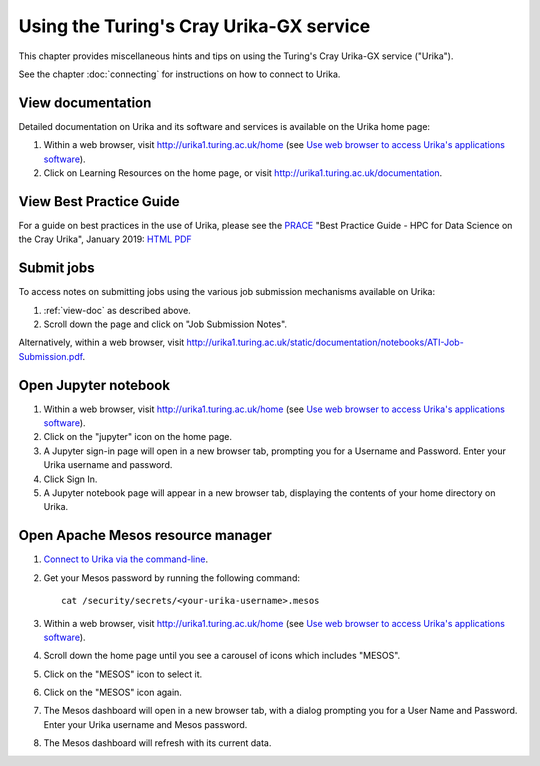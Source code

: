 Using the Turing's Cray Urika-GX service
========================================

This chapter provides miscellaneous hints and tips on using the Turing's Cray Urika-GX service ("Urika").

See the chapter :doc:`connecting` for instructions on how to connect to Urika.

.. _view-doc:

View documentation
------------------

Detailed documentation on Urika and its software and services is available on the Urika home page:

#. Within a web browser, visit http://urika1.turing.ac.uk/home (see `Use web browser to access Urika's applications software <connecting.html#use-browser>`__).
#. Click on Learning Resources on the home page, or visit http://urika1.turing.ac.uk/documentation.

.. _best-practice:

View Best Practice Guide
------------------------

For a guide on best practices in the use of Urika, please see the `PRACE <http://www.prace-ri.eu>`_ "Best Practice Guide - HPC for Data Science on the Cray Urika", January 2019: `HTML <http://www.prace-ri.eu/best-practice-guide-hpc-for-data-science-on-the-cray-urika/>`_ `PDF <http://www.prace-ri.eu/IMG/pdf/Best-Practice-Guide-Data-Science.pdf>`_

.. _submit-jobs:

Submit jobs
-----------

To access notes on submitting jobs using the various job submission mechanisms available on Urika:

#. :ref:`view-doc` as described above.
#. Scroll down the page and click on "Job Submission Notes".

Alternatively, within a web browser, visit http://urika1.turing.ac.uk/static/documentation/notebooks/ATI-Job-Submission.pdf.

.. _open-jupyter:

Open Jupyter notebook
---------------------

#. Within a web browser, visit http://urika1.turing.ac.uk/home (see `Use web browser to access Urika's applications software <connecting.html#use-browser>`__).
#. Click on the "jupyter" icon on the home page.
#. A Jupyter sign-in page will open in a new browser tab, prompting you for a Username and Password. Enter your Urika username and password.
#. Click Sign In.
#. A Jupyter notebook page will appear in a new browser tab, displaying the contents of your home directory on Urika.

.. _open-mesos:

Open Apache Mesos resource manager
----------------------------------

#. `Connect to Urika via the command-line <connecting.html#connect-cli>`__.
#. Get your Mesos password by running the following command::

    cat /security/secrets/<your-urika-username>.mesos

#. Within a web browser, visit http://urika1.turing.ac.uk/home (see `Use web browser to access Urika's applications software <connecting.html#use-browser>`__).
#. Scroll down the home page until you see a carousel of icons which includes "MESOS".
#. Click on the "MESOS" icon to select it.
#. Click on the "MESOS" icon again.
#. The Mesos dashboard will open in a new browser tab, with a dialog prompting you for a User Name and Password. Enter your Urika username and Mesos password.
#. The Mesos dashboard will refresh with its current data.
